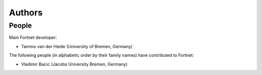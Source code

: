 *******
Authors
*******


People
======

Main Fortnet developer:

* Tammo van der Heide (University of Bremen, Germany)

The following people (in alphabetic order by their family names) have
contributed to Fortnet:

* Vladimir Bacic (Jacobs University Bremen, Germany)
